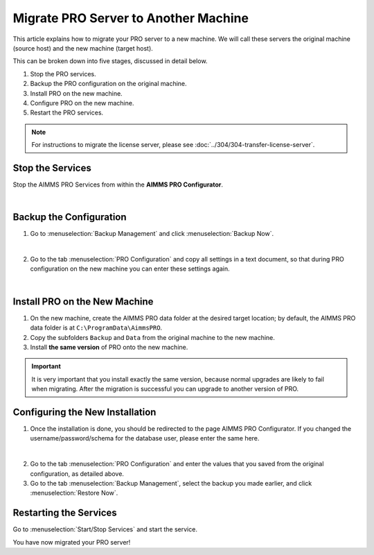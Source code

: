 Migrate PRO Server to Another Machine
===============================================================

.. meta::
   :description: How to migrate your PRO server to another machine.
   :keywords: PRO, Server, migrate, move, transfer

This article explains how to migrate your PRO server to a new machine. We will call these servers the original machine (source host) and the new machine (target host).

This can be broken down into five stages, discussed in detail below.

1. Stop the PRO services.
#. Backup the PRO configuration on the original machine.
#. Install PRO on the new machine.
#. Configure PRO on the new machine.
#. Restart the PRO services.

.. note::
   
   For instructions to migrate the license server, please see :doc:`../304/304-transfer-license-server`.

Stop the Services
-----------------------------------------------

Stop the AIMMS PRO Services from within the **AIMMS PRO Configurator**.

.. image:: images/1_img.png
   :align: center

|

Backup the Configuration
-----------------------------------------------

1.	Go to :menuselection:`Backup Management` and click :menuselection:`Backup Now`.

.. image:: images/2_img.png
   :align: center

|

2.	Go to the tab :menuselection:`PRO Configuration` and copy all settings in a text document, so that during PRO configuration on the new machine you can enter these settings again.
 
.. image:: images/3_img.png
   :align: center

|

Install PRO on the New Machine
--------------------------------------------------------

1.	On the new machine, create the AIMMS PRO data folder at the desired target location; by default, the AIMMS PRO data folder is at ``C:\ProgramData\AimmsPRO``.

2.	Copy the subfolders ``Backup`` and ``Data`` from the original machine to the new machine.

3.	Install **the same version** of PRO onto the new machine.

.. important::

   It is very important that you install exactly the same version, because normal upgrades are likely to fail when migrating. After the migration is successful you can upgrade to another version of PRO.

Configuring the New Installation
--------------------------------------------------------

1.	Once the installation is done, you should be redirected to the page AIMMS PRO Configurator. If you changed the username/password/schema for the database user, please enter the same here.

.. image:: images/4_img.png
   :align: center

|

2.	Go to the tab :menuselection:`PRO Configuration` and enter the values that you saved from the original configuration, as detailed above.

3.	Go to the tab :menuselection:`Backup Management`, select the backup you made earlier, and click :menuselection:`Restore Now`.

Restarting the Services
---------------------------------

Go to :menuselection:`Start/Stop Services` and start the service.

You have now migrated your PRO server!

.. seealso::

   * :doc:`../304/304-transfer-license-server`
   * `AIMMS PRO Server Administration <https://documentation.aimms.com/pro/admin.html>`_

